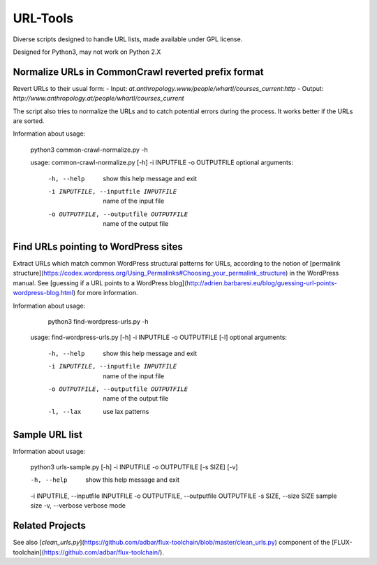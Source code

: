 URL-Tools
=========


.. image:: https://img.shields.io/travis/adbar/urltools.svg
    :target: https://travis-ci.org/adbar/urltools
    :alt: Travis build status

.. image:: https://img.shields.io/codecov/c/github/adbar/urltools.svg
    :target: https://codecov.io/gh/adbar/urltools
    :alt: Code Coverage


Diverse scripts designed to handle URL lists, made available under GPL license.

Designed for Python3, may not work on Python 2.X


Normalize URLs in CommonCrawl reverted prefix format
----------------------------------------------------

Revert URLs to their usual form:
- Input: `at.anthropology.www/people/whartl/courses_current:http`
- Output: `http://www.anthropology.at/people/whartl/courses_current`

The script also tries to normalize the URLs and to catch potential errors during the process. It works better if the URLs are sorted.

Information about usage:

    python3 common-crawl-normalize.py -h

    usage: common-crawl-normalize.py [-h] -i INPUTFILE -o OUTPUTFILE
    optional arguments:
      -h, --help        show this help message and exit
      -i INPUTFILE, --inputfile INPUTFILE
                        name of the input file
      -o OUTPUTFILE, --outputfile OUTPUTFILE
                        name of the output file


Find URLs pointing to WordPress sites
-------------------------------------

Extract URLs which match common WordPress structural patterns for URLs, according to the notion of [permalink structure](https://codex.wordpress.org/Using_Permalinks#Choosing_your_permalink_structure) in the WordPress manual. See [guessing if a URL points to a WordPress blog](http://adrien.barbaresi.eu/blog/guessing-url-points-wordpress-blog.html) for more information.

Information about usage:

     python3 find-wordpress-urls.py -h

    usage: find-wordpress-urls.py [-h] -i INPUTFILE -o OUTPUTFILE [-l]
    optional arguments:
      -h, --help        show this help message and exit
      -i INPUTFILE, --inputfile INPUTFILE
                        name of the input file
      -o OUTPUTFILE, --outputfile OUTPUTFILE
                        name of the output file
      -l, --lax         use lax patterns


Sample URL list
---------------

Information about usage:

    python3 urls-sample.py [-h] -i INPUTFILE -o OUTPUTFILE [-s SIZE] [-v]

    -h, --help            show this help message and exit
    -i INPUTFILE, --inputfile INPUTFILE
    -o OUTPUTFILE, --outputfile OUTPUTFILE
    -s SIZE, --size SIZE  sample size
    -v, --verbose         verbose mode


Related Projects
----------------

See also [`clean_urls.py`](https://github.com/adbar/flux-toolchain/blob/master/clean_urls.py) component of the [FLUX-toolchain](https://github.com/adbar/flux-toolchain/).
